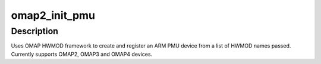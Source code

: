 .. -*- coding: utf-8; mode: rst -*-
.. src-file: arch/arm/mach-omap2/pmu.c

.. _`omap2_init_pmu`:

omap2_init_pmu
==============

.. c:function:: int omap2_init_pmu(unsigned oh_num, char  *oh_names[])

    creates and registers PMU platform device

    :param unsigned oh_num:
        Number of OMAP HWMODs required to create PMU device

    :param char  \*oh_names:
        Array of OMAP HWMODS names required to create PMU device

.. _`omap2_init_pmu.description`:

Description
-----------

Uses OMAP HWMOD framework to create and register an ARM PMU device
from a list of HWMOD names passed. Currently supports OMAP2, OMAP3
and OMAP4 devices.

.. This file was automatic generated / don't edit.

